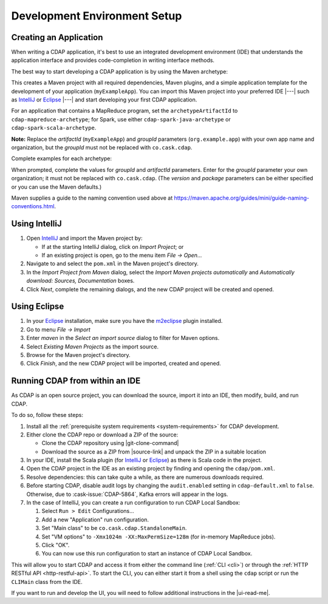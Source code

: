 .. meta::
    :author: Cask Data, Inc.
    :copyright: Copyright © 2014-2017 Cask Data, Inc.

.. _dev-env:

=============================
Development Environment Setup
=============================

.. this file is included in others; titles need to be "-" rather than "="

.. highlight:: console

Creating an Application
-----------------------

When writing a CDAP application, it's best to use an integrated development environment
(IDE) that understands the application interface and provides code-completion in writing
interface methods.

The best way to start developing a CDAP application is by using the Maven archetype:

.. ifconfig:: snapshot_version

  .. tabbed-parsed-literal::

    $ mvn archetype:generate \
        -DarchetypeGroupId=co.cask.cdap \
        -DarchetypeArtifactId=cdap-app-archetype \
        |archetype-repository| \
        |archetype-version| \
        -DartifactId=myExampleApp \
        -DgroupId=org.example.app

.. ifconfig:: not snapshot_version

  .. tabbed-parsed-literal::

    $ mvn archetype:generate \
        -DarchetypeGroupId=co.cask.cdap \
        -DarchetypeArtifactId=cdap-app-archetype \
        |archetype-version| \
        -DartifactId=myExampleApp \
        -DgroupId=org.example.app

This creates a Maven project with all required dependencies, Maven plugins, and a simple
application template for the development of your application (``myExampleApp``). You can
import this Maven project into your preferred IDE |---| such as `IntelliJ
<https://www.jetbrains.com/idea/>`__ or `Eclipse <https://www.eclipse.org/>`__ |---| and
start developing your first CDAP application.

For an application that contains a MapReduce program, set the ``archetypeArtifactId`` to
``cdap-mapreduce-archetype``; for Spark, use either ``cdap-spark-java-archetype`` or
``cdap-spark-scala-archetype``.

**Note:** Replace the *artifactId* (``myExampleApp``) and *groupId* parameters
(``org.example.app``) with your own app name and organization, but the *groupId* must not
be replaced with ``co.cask.cdap``.

Complete examples for each archetype:

.. tabbed-parsed-literal::
  :tabs: "CDAP Application","MapReduce Program","Spark Program (Java)","Spark Program (Scala)"
  :dependent: dev-env-archetype

  .. CDAP Application

  $ mvn archetype:generate -DarchetypeGroupId=co.cask.cdap -DarchetypeArtifactId=cdap-app-archetype |archetype-repository-version|

  .. MapReduce Program

  $ mvn archetype:generate -DarchetypeGroupId=co.cask.cdap -DarchetypeArtifactId=cdap-mapreduce-archetype |archetype-repository-version|

  .. Spark Program (Java)

  $ mvn archetype:generate -DarchetypeGroupId=co.cask.cdap -DarchetypeArtifactId=cdap-spark-java-archetype |archetype-repository-version|

  .. Spark Program (Scala)

  $ mvn archetype:generate -DarchetypeGroupId=co.cask.cdap -DarchetypeArtifactId=cdap-spark-scala-archetype |archetype-repository-version|

When prompted, complete the values for *groupId* and *artifactId* parameters. Enter for the *groupId* parameter your
own organization; it must not be replaced with ``co.cask.cdap``. (The *version* and *package* parameters can be either
specified or you can use the Maven defaults.)

Maven supplies a guide to the naming convention used above at https://maven.apache.org/guides/mini/guide-naming-conventions.html.

Using IntelliJ
--------------
1. Open `IntelliJ <https://www.jetbrains.com/idea/>`__ and import the Maven project by:

   - If at the starting IntelliJ dialog, click on *Import Project*; or
   - If an existing project is open, go to the menu item *File -> Open...*

#. Navigate to and select the ``pom.xml`` in the Maven project's directory.
#. In the *Import Project from Maven* dialog, select the *Import Maven projects automatically* and *Automatically
   download: Sources, Documentation* boxes.
#. Click *Next*, complete the remaining dialogs, and the new CDAP project will be created and opened.

Using Eclipse
-------------
1. In your `Eclipse <https://www.eclipse.org/>`__ installation, make sure you have the
   `m2eclipse <http://m2eclipse.sonatype.org>`__ plugin installed.
#. Go to menu *File -> Import*
#. Enter *maven* in the *Select an import source* dialog to filter for Maven options.
#. Select *Existing Maven Projects* as the import source.
#. Browse for the Maven project's directory.
#. Click *Finish*, and the new CDAP project will be imported, created and opened.

Running CDAP from within an IDE
-------------------------------
As CDAP is an open source project, you can download the source, import it into an IDE,
then modify, build, and run CDAP.

To do so, follow these steps:

1. Install all the :ref:`prerequisite system requirements <system-requirements>` for CDAP development.

#. Either clone the CDAP repo or download a ZIP of the source:

   - Clone the CDAP repository using |git-clone-command|

   - Download the source as a ZIP from |source-link| and unpack the ZIP in a suitable location

#. In your IDE, install the Scala plugin (for
   `IntelliJ <https://confluence.jetbrains.com/display/SCA/Scala+Plugin+for+IntelliJ+IDEA>`__
   or `Eclipse <http://scala-ide.org>`__) as there is Scala code in the project.
#. Open the CDAP project in the IDE as an existing project by finding and opening the ``cdap/pom.xml``.
#. Resolve dependencies: this can take quite a while, as there are numerous downloads required.
#. Before starting CDAP, disable audit logs by changing the ``audit.enabled`` setting in
   ``cdap-default.xml`` to ``false``. Otherwise, due to :cask-issue:`CDAP-5864`, Kafka
   errors will appear in the logs.
#. In the case of IntelliJ, you can create a run configuration to run CDAP Local Sandbox:

   1. Select ``Run > Edit`` Configurations...
   #. Add a new "Application" run configuration.
   #. Set "Main class" to be ``co.cask.cdap.StandaloneMain``.
   #. Set "VM options" to ``-Xmx1024m -XX:MaxPermSize=128m`` (for in-memory MapReduce jobs).
   #. Click "OK".
   #. You can now use this run configuration to start an instance of CDAP Local Sandbox.

This will allow you to start CDAP and access it from either the command line (:ref:`CLI <cli>`)
or through the :ref:`HTTP RESTful API <http-restful-api>`. To start the CLI, you can either start
it from a shell using the ``cdap`` script or run the ``CLIMain`` class from the IDE.

If you want to run and develop the UI, you will need to follow additional instructions in the |ui-read-me|.
